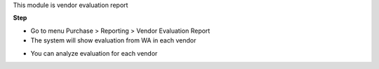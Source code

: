 This module is vendor evaluation report

**Step**

* Go to menu Purchase > Reporting > Vendor Evaluation Report
* The system will show evaluation from WA in each vendor

.. image:: ../static/description/vendor_evaluation_report.png

* You can analyze evaluation for each vendor
